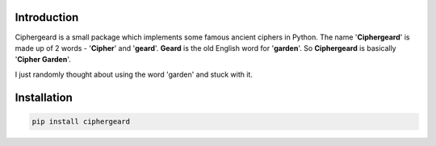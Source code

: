 Introduction
============

Ciphergeard is a small package which implements some famous ancient ciphers in Python.
The name '**Ciphergeard**' is made up of 2 words - '**Cipher**' and '**geard**'.
**Geard** is the old English word for '**garden**'. So **Ciphergeard** is basically '**Cipher Garden**'.

I just randomly thought about using the word 'garden' and stuck with it.

Installation
============

.. code-block:: shell
    
   pip install ciphergeard
